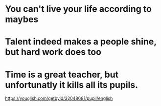 #+OPTIONS: toc:1 ^:nil ~:nil num:nil reveal_title_slide:nil timestamp:nil

* You can't live your life according to maybes

* Talent indeed makes a people shine, but hard work does too

* Time is a great teacher, but unfortunatly it kills all its pupils.
https://youglish.com/getbyid/32048681/pupil/english